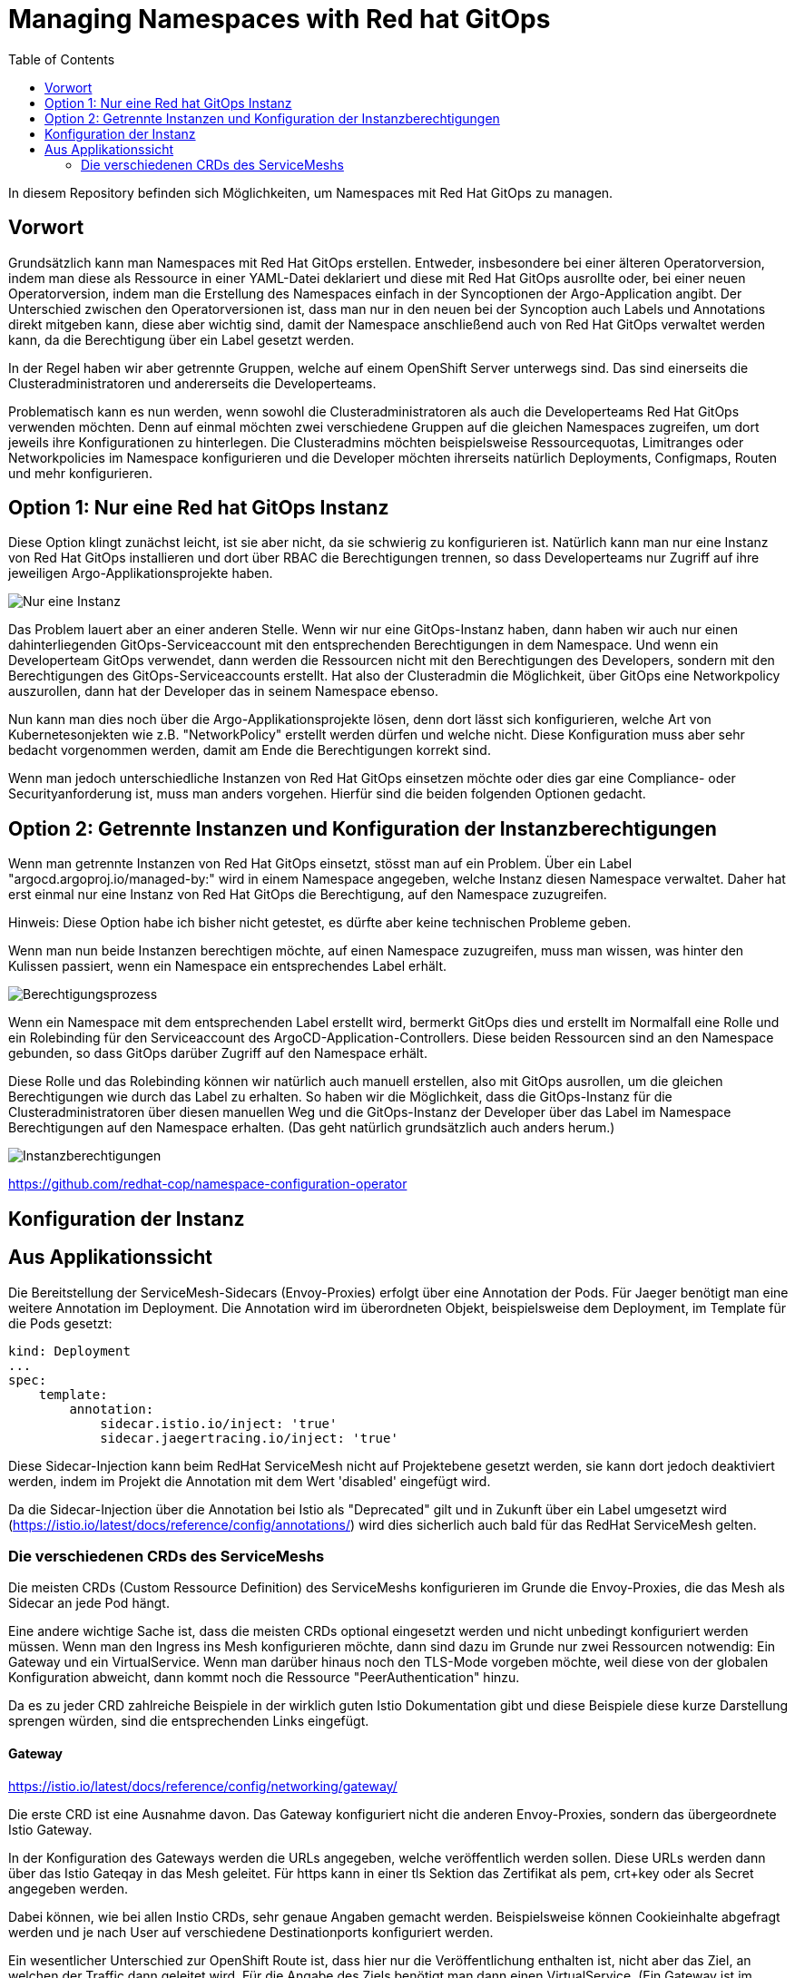 = Managing Namespaces with Red hat GitOps
:toc:

In diesem Repository befinden sich Möglichkeiten, um Namespaces mit Red Hat GitOps zu managen.

== Vorwort

Grundsätzlich kann man Namespaces mit Red Hat GitOps erstellen. Entweder, insbesondere bei einer älteren Operatorversion, indem man diese als Ressource in einer YAML-Datei deklariert und diese mit Red Hat GitOps ausrollte oder, bei einer neuen Operatorversion, indem man die Erstellung des Namespaces einfach in der Syncoptionen der Argo-Application angibt. Der Unterschied zwischen den Operatorversionen ist, dass man nur in den neuen bei der Syncoption auch Labels und Annotations direkt mitgeben kann, diese aber wichtig sind, damit der Namespace anschließend auch von Red Hat GitOps verwaltet werden kann, da die Berechtigung über ein Label gesetzt werden.

In der Regel haben wir aber getrennte Gruppen, welche auf einem OpenShift Server unterwegs sind. Das sind einerseits die Clusteradministratoren und andererseits die Developerteams.

Problematisch kann es nun werden, wenn sowohl die Clusteradministratoren als auch die Developerteams Red Hat GitOps verwenden möchten. Denn auf einmal möchten zwei verschiedene Gruppen auf die gleichen Namespaces zugreifen, um dort jeweils ihre Konfigurationen zu hinterlegen. Die Clusteradmins möchten beispielsweise Ressourcequotas, Limitranges oder Networkpolicies im Namespace konfigurieren und die Developer möchten ihrerseits natürlich Deployments, Configmaps, Routen und mehr konfigurieren.

== Option 1: Nur eine Red hat GitOps Instanz

Diese Option klingt zunächst leicht, ist sie aber nicht, da sie schwierig zu konfigurieren ist. Natürlich kann man nur eine Instanz von Red Hat GitOps installieren und dort über RBAC die Berechtigungen trennen, so dass Developerteams nur Zugriff auf ihre jeweiligen Argo-Applikationsprojekte haben.

image:pictures/oneargo.png["Nur eine Instanz"]

Das Problem lauert aber an einer anderen Stelle. Wenn wir nur eine GitOps-Instanz haben, dann haben wir auch nur einen dahinterliegenden GitOps-Serviceaccount mit den entsprechenden Berechtigungen in dem Namespace. Und wenn ein Developerteam GitOps verwendet, dann werden die Ressourcen nicht mit den Berechtigungen des Developers, sondern mit den Berechtigungen des GitOps-Serviceaccounts erstellt. Hat also der Clusteradmin die Möglichkeit, über GitOps eine Networkpolicy auszurollen, dann hat der Developer das in seinem Namespace ebenso.

Nun kann man dies noch über die Argo-Applikationsprojekte lösen, denn dort lässt sich konfigurieren, welche Art von Kubernetesonjekten wie z.B. "NetworkPolicy" erstellt werden dürfen und welche nicht. Diese Konfiguration muss aber sehr bedacht vorgenommen werden, damit am Ende die Berechtigungen korrekt sind.

Wenn man jedoch unterschiedliche Instanzen von Red Hat GitOps einsetzen möchte oder dies gar eine Compliance- oder Securityanforderung ist, muss man anders vorgehen. Hierfür sind die beiden folgenden Optionen gedacht.

== Option 2: Getrennte Instanzen und Konfiguration der Instanzberechtigungen

Wenn man getrennte Instanzen von Red Hat GitOps einsetzt, stösst man auf ein Problem. Über ein Label "argocd.argoproj.io/managed-by:" wird in einem Namespace angegeben, welche Instanz diesen Namespace verwaltet. Daher hat erst einmal nur eine Instanz von Red Hat GitOps die Berechtigung, auf den Namespace zuzugreifen.

Hinweis: Diese Option habe ich bisher nicht getestet, es dürfte aber keine technischen Probleme geben.

Wenn man nun beide Instanzen berechtigen möchte, auf einen Namespace zuzugreifen, muss man wissen, was hinter den Kulissen passiert, wenn ein Namespace ein entsprechendes Label erhält.

image:pictures/berechtigungsprozess.png["Berechtigungsprozess"]

Wenn ein Namespace mit dem entsprechenden Label erstellt wird, bermerkt GitOps dies und erstellt im Normalfall eine Rolle und ein Rolebinding für den Serviceaccount des ArgoCD-Application-Controllers. Diese beiden Ressourcen sind an den Namespace gebunden, so dass GitOps darüber Zugriff auf den Namespace erhält.

Diese Rolle und das Rolebinding können wir natürlich auch manuell erstellen, also mit GitOps ausrollen, um die gleichen Berechtigungen wie durch das Label zu erhalten. So haben wir die Möglichkeit, dass die GitOps-Instanz für die Clusteradministratoren über diesen manuellen Weg und die GitOps-Instanz der Developer über das Label im Namespace Berechtigungen auf den Namespace erhalten. (Das geht natürlich grundsätzlich auch anders herum.)

image:pictures/instanzberechtigungen.png["Instanzberechtigungen"]

https://github.com/redhat-cop/namespace-configuration-operator

== Konfiguration der Instanz

== Aus Applikationssicht

Die Bereitstellung der ServiceMesh-Sidecars (Envoy-Proxies) erfolgt über eine Annotation der Pods. Für Jaeger benötigt man eine weitere Annotation im Deployment. Die Annotation wird im überordneten Objekt, beispielsweise dem Deployment, im Template für die Pods gesetzt:

[source,yaml]
----
kind: Deployment
...
spec:
    template:
        annotation:
            sidecar.istio.io/inject: 'true'
            sidecar.jaegertracing.io/inject: 'true'
----

Diese Sidecar-Injection kann beim RedHat ServiceMesh nicht auf Projektebene gesetzt werden, sie kann dort jedoch deaktiviert werden, indem im Projekt die Annotation mit dem Wert 'disabled' eingefügt wird.

Da die Sidecar-Injection über die Annotation bei Istio als "Deprecated" gilt und in Zukunft über ein Label umgesetzt wird (https://istio.io/latest/docs/reference/config/annotations/) wird dies sicherlich auch bald für das RedHat ServiceMesh gelten.


=== Die verschiedenen CRDs des ServiceMeshs

Die meisten CRDs (Custom Ressource Definition) des ServiceMeshs konfigurieren im Grunde die Envoy-Proxies, die das Mesh als Sidecar an jede Pod hängt.

Eine andere wichtige Sache ist, dass die meisten CRDs optional eingesetzt werden und nicht unbedingt konfiguriert werden müssen. Wenn man den Ingress ins Mesh konfigurieren möchte, dann sind dazu im Grunde nur zwei Ressourcen notwendig: Ein Gateway und ein VirtualService. Wenn man darüber hinaus noch den TLS-Mode vorgeben möchte, weil diese von der globalen Konfiguration abweicht, dann kommt noch die Ressource "PeerAuthentication" hinzu.

Da es zu jeder CRD zahlreiche Beispiele in der wirklich guten Istio Dokumentation gibt und diese Beispiele diese kurze Darstellung sprengen würden, sind die entsprechenden Links eingefügt.

==== Gateway
https://istio.io/latest/docs/reference/config/networking/gateway/

Die erste CRD ist eine Ausnahme davon. Das Gateway konfiguriert nicht die anderen Envoy-Proxies, sondern das übergeordnete Istio Gateway.

In der Konfiguration des Gateways werden die URLs angegeben, welche veröffentlich werden sollen. Diese URLs werden dann über das Istio Gateqay in das Mesh geleitet. Für https kann in einer tls Sektion das Zertifikat als pem, crt+key oder als Secret angegeben werden.

Dabei können, wie bei allen Instio CRDs, sehr genaue Angaben gemacht werden. Beispielsweise können Cookieinhalte abgefragt werden und je nach User auf verschiedene Destinationports konfiguriert werden.

Ein wesentlicher Unterschied zur OpenShift Route ist, dass hier nur die Veröffentlichung enthalten ist, nicht aber das Ziel, an welchen der Traffic dann geleitet wird. Für die Angabe des Ziels benötigt man dann einen VirtualService. (Ein Gateway ist im Grunde auch ein istio-Proxy und kann daher mit VirtualServices und DestinationRules verwendet werden.)

==== VirtualService
https://istio.io/latest/docs/reference/config/networking/virtual-service/

Ein VirtualService konfiguriert das Routing des Traffics. In ihm werden die Routingregeln konfiguriert, die angewandt werden, wenn ein Host (über eine URL) aufgerufen wird. Auch hier gibt es detaillierte Konfigurationsmöglichkeiten wie Pfad-basiertes Routing, Timeouts, das Routing für Mesh-externe Services (diese werden über einen "ServiceEntry" hinzugefügt), Delegationen zu anderen VirtualServices, Header-basiertes Routing, URL-rewrite und weitere. Auch lässt sich damit konfigurieren, wie der Traffic zwischen zwei Versionen eines Services prozentual aufgeteilt werden soll, beispielsweise für ein Canary Deployment. Um den Traffic zu routen, der durch eine Gateway-Konfiguration ins Mesh kommt, kann der Gateway im "spec" Abschnitt des VirtualServices angegeben werden.

Die Istio CRDs unterscheiden in der Konfiguration drei Arten von Traffic: http, https und tcp

Auch können Subsets angelegt werden, falls es z.B. zwei verschiedene Versionen eines OpenShift-Services gibt, zu denen nach weiteren Regeln geroutet werden soll. Diese weiteren Regeln werden dann in einer DestinationRule konfiguriert.

==== DestinationRule
https://istio.io/latest/docs/reference/config/networking/destination-rule/

DestinationsRules sind die Policies, die aktiv werden, nachdem das Routing passiert. So können hier Einstellungen für das LoadBalancing vorgenommen werden und weitere Möglichkeiten als "RoundRobin" konfiguriert werden. Ist nichts konfiguriert, wird das normals RoundRobin Prinzip der OpenShift Services angewendet. Diese Regeln können auch unterschiedlich nach http und https konfiguriert werden.

Ebenso können damit Subsets, welche in einem VirtualService konfiguriert wurde, passend zu den entsprechenden Pods der verschiedenen OpenShift Services zugewiesen werden.

Auch kann über Label ein Load Balancing für einen Serive konfiguriert werden, falls beispielsweise der Service in unterschiedlichen Verfügbarkeitszonen zur Verfügung steht. Zudem sind Failover Einstellungen möglich, StickySessions, Limitierung der Verbindungen und Weiteres.

DestinationRules haben, wie auch die CRD "PeerAuthentication" eine Möglichkeit, den TLS-Modus zu konfigurieren. Der Unterschied zwischen den beiden ist, dass die DestinationRule den Egress der EnvoyProxies konfiguriert und die PeerAuthentication den Ingress.

==== PeerAuthentication
https://istio.io/latest/docs/reference/config/security/peer_authentication/

Die PeerAuthentication bestimmt, wie Traffic in den EnvoyProxy getunnelt wird (oder eben auch nicht).

Hiermit kann für den Ingress in den EnvoyProxy konfiguriert werden, ob mTLS notwendig ist oder ob auch Plaintext akzeptiert wird. "STRICT" erlaubt nur mTLS, "PERMISSIVE" erlaubt mTLS und Plaintext, "DISABLED" setzt Plaintext voraus.

Dies kann sowohl für einen ganzen Namespace, als auch für einzelne Services konfiguriert werden. Ebenso kann nach Port unterschieden werden.

==== AuthorizationPolicy
https://istio.io/latest/docs/reference/config/security/authorization-policy/

Grundsätzlich sind Anfragen innerhalb des Meshes zwischen Services zulässig. Um die Security zu erhöhen, kann dies jedoch auch granular geregelt werden. Über AuthorizationPolices lässt sich bestimmen, wer auf welchen Service im Mesh zugreifen darf. Dabei gibt es drei Arten von Regeln, welche in dieser Reihenfolge abgearbeitet werden: CUSTOM, DENY, ALLOW

Zusätzlich können Audit Aktionen konfiguriert werden um die Requests zu loggen.

Es kann damit konfiguriert werden, ob aus einem bestimmen Namespace, durch einen bestimmten Serviceaccount, von bestimmten IP-Bereichen etc. auf Ressourcen im Mesh zugegriffen werden kann. Dabei kann auch bestimmt werden, welche Methoden erlaubt sind, z.B. "POST" und "GET". Ebenso können JWT (JsonWebToken) für einen Zugriff vorausgesetzt werden.

Über Labels kann konfiguriert werden, für welchen Workload im Mesh die AuthorizationPolicy gilt.

Es ist auch mnöglich, als "Source" den Wert "requestPrincipals" zu verwenden. In diesem Fall ist eine zusätzliche CRD "RequestAuthentication" notwendig, die bestimmt, welche Art von Authentication zulässig ist.

==== RequestAuthentication
https://istio.io/latest/docs/reference/config/security/request_authentication/

Diese Ressource kann zusätzlich zur "AuthorizationPolicy" eingesetzt werden. Hier kann z.B. konfiguriert werden, welchen Issuer ein JWT haben muss, um akzeptiert zu werden. Dies kann für einen gesamten Namespace konfiguriert werden. Man kann aber auch je nach Host (aufgerufene URL) oder Pfad-basiert verschiedene Konfigurationen einsetzen.

==== ServiceEntry
https://istio.io/latest/docs/reference/config/networking/service-entry/

Die Ressource "ServiceEntry" ermöglicht es, externe Services aus dem Mesh heraus ansprechen zu können.

Die Funktionsweise ist folgende: Intern verfügt das ServiceMesh über eine Service-Registry, in welcher alle Services, welche zum Mesh gehören, hinterlegt sind. Über einen ServiceEntry wird eine externe Ressource als Service zu dieser Service-Registry hinzugefügt.

Über einen ServiceEntry können beispielsweise externe Webseiten oder Datenbanken genutzt werden. Auch kann hierbei festgelegt werden, über welche Ports und mit welchem Protokoll zugegriffen wird. (Die Konfiguration von TLS und die Angabe von Zertifikaten für TLS wird bei Bedarf in einer zusätzlichen "DestinationRule" vorgenommen.)

Über die Angabe eines "workloadSelector" können VMs eingebunden werden und wie die Pods eines Services angesprochen werden. Beim Red Hat ServiceMesh ist dabei zu beachten, dass dies nur für VMs gilt, welche mittels "OpenShift Virtualization" im OpenShift Cluster laufen. Dies soll die z.B. die Migration von Workload unterstützen. Es ist auch möglich, damit über Label ein LoadBalacing einzusetzen, welches zum Teil VMs, zum Teil bereits einen OpenShift-Service verwendet. Um diese Möglichkeit zu nutzen, muss eine weitere CRD genutzt werden, der "WorkloadEntry".

==== WorkloadEntry
https://istio.io/latest/docs/reference/config/networking/workload-entry/

Mit einem WorkloadEntry können, im Zusammenhang mit dem "ServiceEntry", einzelne VMs angebunden werden, welche in "OpenShift Virtualization" laufen. Die VM kann dabei über IP oder FQDN angegeben werden. Zusätzlich wird der VM ein Label zugewiesen, um dieses dann im Mesh nutzen zu können.

==== WorkloadGroup
https://istio.io/latest/docs/reference/config/networking/workload-group/

Eine Workloadgroup ist eine Vorlage für WorkloadEntries und verhält sich dazu ungefähr die ein Deployment zu einer Pod. Eine WorkloadGroup beschreibt daher eine Sammlung von VMs. Die genaue Nutzung ist jedoch unklar, da die Dokumentation hier nicht vollständig ist.

==== Sidecar
https://istio.io/latest/docs/reference/config/networking/sidecar/

Standardmäßig werden alle Envoy-Proxy Sidecars in einem Mesh automatisch so konfiguriert, dass diese über alle Ports miteinander kommunizieren können, die in dem Mesh verwendet werden. Dabei können auch die Sidecars eines Services mit den Sidecars aller anderen Services kommunizieren.

Um die Sicherheit zu erhöhen, können die Sidecars bei Bedarf granular konfiguriert werden. Die Konfiguration kann dabei für einen gesamten Namespace gelten oder auch nur, über Label in einem "workloadSelector", für die Sidecars eines Services. Dabei kann konfiguriert werden, welche Ports und Protokolle das Sidecar akzeptiert und mit welchen Services (outbound) es kommunizieren kann.

Werden Sidecars sowohl für einen Namespace als auch für einen Workload konfiguriert, ist für einen Workload die entsprechende Workloadkonfiguration relevant. Es sollte unbedingt vermieden werden, für einen Namespace oder Workload mehrere sich widersprechende Konfigurationen zu erstellen.

==== ProxyConfig
https://istio.io/latest/docs/reference/config/networking/proxy-config/

Auch über die CRD "ProxyConfig" können die Sidecars genauer konfiguriert werden, jedoch in anderer Hinsicht. Über ProxyConfig können die Konfiguration für das vom Proxy verwendete Image und die für den Proxy verwendeten parallelen Worker-Threads konfiguriert werden. Dies kann sowohl für einen kompletten Namespace als auch über Label für einen bestimmten Workload konfiguriert werden. Der Einsatz dieser CRD ist vermutlich sehr selten und speziell.

==== EnvoyFilter
https://istio.io/latest/docs/reference/config/networking/envoy-filter/

Mit EnvoyFilter können sehr tiefe Filtereinstellungen innerhalb der Envoy-Proxies vorgenommen werden. Diese Möglichkeit dürfte insgesamt nur sehr selten Anwendung finden, da hier tief eingegriffen wird und eine Fehlkonfiguration das gesamte Mesh destabilisieren kann. Auch muss hier, bei dem Wechsel auf eine neue Version des Meshes darauf geachtet werden, dass die verwendete Konfiguration weiterhin gültig ist, da es hier keine Kompatiblitätszusagen zu älteren Versionen gibt.


